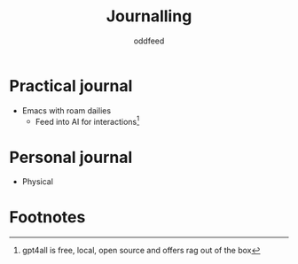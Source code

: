 :PROPERTIES:
:ID:       6a901a16-af58-4a00-b9fd-689f84db905d
:END:
#+title: Journalling
#+AUTHOR: oddfeed
#+BIBLIOGRAPHY: ~/Documents/dotorg/citations.bib
* Practical journal
- Emacs with roam dailies
  - Feed into AI for interactions[fn:1]
* Personal journal
- Physical

* Footnotes

[fn:1] gpt4all is free, local, open source and offers rag out of the box
